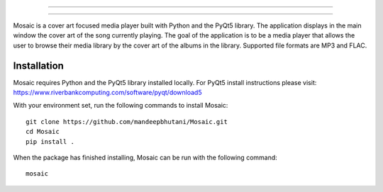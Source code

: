 ==================================

.. image:: mosaic/images/album.png

==================================

Mosaic is a cover art focused media player built with Python and the PyQt5 library. The application displays in the main window the cover art of the song currently playing. The goal of the application is to be a media player that allows the user to browse their media library by the cover art of the albums in the library. Supported file formats are MP3 and FLAC.

.. image:: mosaic/images/screen.png

.. image:: mosaic/images/screen2.png

.. image:: mosaic/images/screen3.png

*************
Installation
*************

Mosaic requires Python and the PyQt5 library installed locally. For PyQt5 install instructions please visit: https://www.riverbankcomputing.com/software/pyqt/download5

With your environment set, run the following commands to install Mosaic::

    git clone https://github.com/mandeepbhutani/Mosaic.git
    cd Mosaic
    pip install .

When the package has finished installing, Mosaic can be run with the following command::

    mosaic

